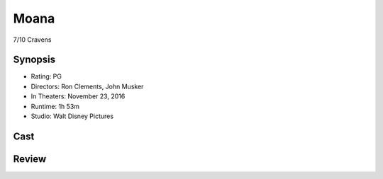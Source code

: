 Moana
=====

7/10 Cravens

Synopsis
--------

* Rating: PG
* Directors: Ron Clements, John Musker
* In Theaters: November 23, 2016
* Runtime: 1h 53m
* Studio: Walt Disney Pictures

Cast
----

Review
-----